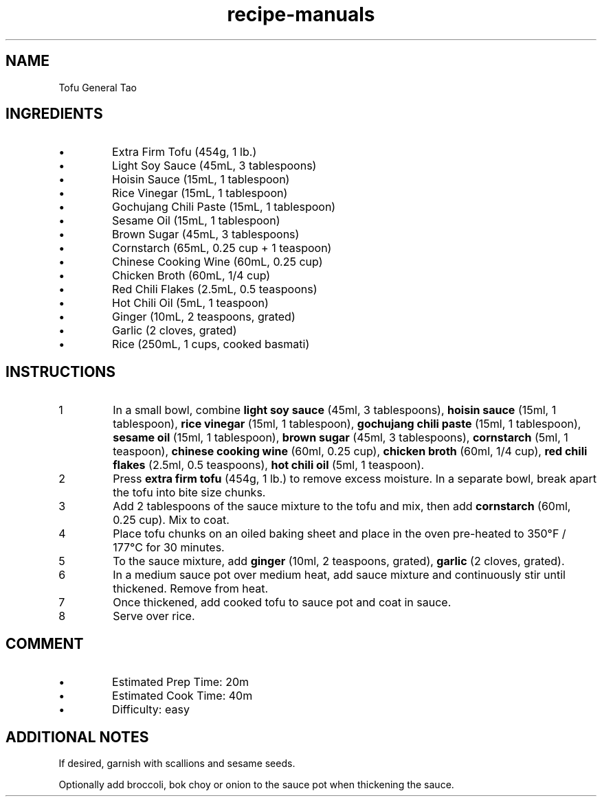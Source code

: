 .TH recipe-manuals 7 "Tofu General Tao" "" "Tofu General Tao"

.SH NAME
Tofu General Tao

.SH INGREDIENTS
.IP \[bu]
Extra Firm Tofu (454g, 1 lb.)
.IP \[bu]
Light Soy Sauce (45mL, 3 tablespoons)
.IP \[bu]
Hoisin Sauce (15mL, 1 tablespoon)
.IP \[bu]
Rice Vinegar (15mL, 1 tablespoon)
.IP \[bu]
Gochujang Chili Paste (15mL, 1 tablespoon)
.IP \[bu]
Sesame Oil (15mL, 1 tablespoon)
.IP \[bu]
Brown Sugar (45mL, 3 tablespoons)
.IP \[bu]
Cornstarch (65mL, 0.25 cup + 1 teaspoon)
.IP \[bu]
Chinese Cooking Wine (60mL, 0.25 cup)
.IP \[bu]
Chicken Broth (60mL, 1/4 cup)
.IP \[bu]
Red Chili Flakes (2.5mL, 0.5 teaspoons)
.IP \[bu]
Hot Chili Oil (5mL, 1 teaspoon)
.IP \[bu]
Ginger (10mL, 2 teaspoons, grated)
.IP \[bu]
Garlic (2 cloves, grated)
.IP \[bu]
Rice (250mL, 1 cups, cooked basmati)

.SH INSTRUCTIONS
.nr step 1 1
.IP \n[step]
In a small bowl, combine \fBlight soy sauce\fR (45ml, 3 tablespoons), \fBhoisin
sauce\fR (15ml, 1 tablespoon), \fBrice vinegar\fR (15ml, 1 tablespoon),
\fBgochujang chili paste\fR (15ml, 1 tablespoon), \fBsesame oil\fR (15ml, 1
tablespoon), \fBbrown sugar\fR (45ml, 3 tablespoons), \fBcornstarch\fR (5ml, 1
teaspoon), \fBchinese cooking wine\fR (60ml, 0.25 cup), \fBchicken broth\fR
(60ml, 1/4 cup), \fBred chili flakes\fR (2.5ml, 0.5 teaspoons), \fBhot chili
oil\fR (5ml, 1 teaspoon).
.IP \n+[step]
Press \fBextra firm tofu\fR (454g, 1 lb.) to remove excess moisture. In a
separate bowl, break apart the tofu into bite size chunks.
.IP \n+[step]
Add 2 tablespoons of the sauce mixture to the tofu and mix, then add
\fBcornstarch\fR (60ml, 0.25 cup). Mix to coat.
.IP \n+[step]
Place tofu chunks on an oiled baking sheet and place in the oven pre-heated to
350°F / 177°C for 30 minutes.
.IP \n+[step]
To the sauce mixture, add \fBginger\fR (10ml, 2 teaspoons, grated),
\fBgarlic\fR (2 cloves, grated).
.IP \n+[step]
In a medium sauce pot over medium heat, add sauce mixture and continuously stir
until thickened. Remove from heat.
.IP \n+[step]
Once thickened, add cooked tofu to sauce pot and coat in sauce.
.IP \n+[step]
Serve over rice.

.SH COMMENT
.IP \[bu]
Estimated Prep Time: 20m
.IP \[bu]
Estimated Cook Time: 40m
.IP \[bu]
Difficulty: easy

.SH ADDITIONAL NOTES
If desired, garnish with scallions and sesame seeds.

Optionally add broccoli, bok choy or onion to the sauce pot when thickening the
sauce.

